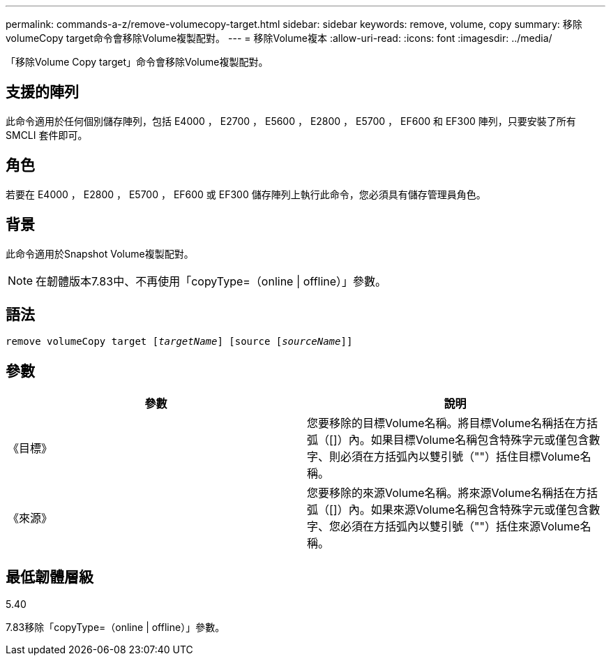 ---
permalink: commands-a-z/remove-volumecopy-target.html 
sidebar: sidebar 
keywords: remove, volume, copy 
summary: 移除volumeCopy target命令會移除Volume複製配對。 
---
= 移除Volume複本
:allow-uri-read: 
:icons: font
:imagesdir: ../media/


[role="lead"]
「移除Volume Copy target」命令會移除Volume複製配對。



== 支援的陣列

此命令適用於任何個別儲存陣列，包括 E4000 ， E2700 ， E5600 ， E2800 ， E5700 ， EF600 和 EF300 陣列，只要安裝了所有 SMCLI 套件即可。



== 角色

若要在 E4000 ， E2800 ， E5700 ， EF600 或 EF300 儲存陣列上執行此命令，您必須具有儲存管理員角色。



== 背景

此命令適用於Snapshot Volume複製配對。

[NOTE]
====
在韌體版本7.83中、不再使用「copyType=（online | offline）」參數。

====


== 語法

[source, cli, subs="+macros"]
----
remove volumeCopy target pass:quotes[[_targetName_]] [source pass:quotes[[_sourceName_]]]
----


== 參數

|===
| 參數 | 說明 


 a| 
《目標》
 a| 
您要移除的目標Volume名稱。將目標Volume名稱括在方括弧（[]）內。如果目標Volume名稱包含特殊字元或僅包含數字、則必須在方括弧內以雙引號（""）括住目標Volume名稱。



 a| 
《來源》
 a| 
您要移除的來源Volume名稱。將來源Volume名稱括在方括弧（[]）內。如果來源Volume名稱包含特殊字元或僅包含數字、您必須在方括弧內以雙引號（""）括住來源Volume名稱。

|===


== 最低韌體層級

5.40

7.83移除「copyType=（online | offline）」參數。
